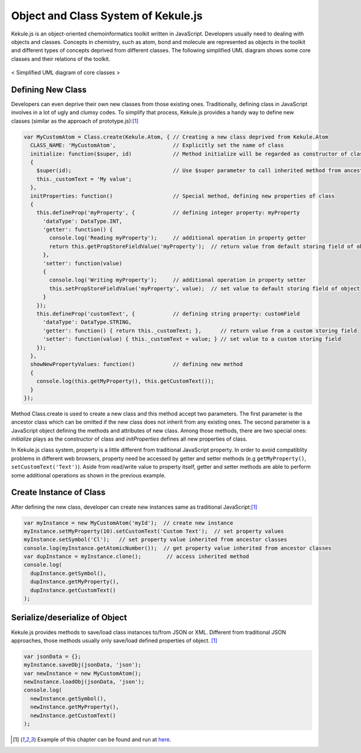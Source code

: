 Object and Class System of Kekule.js
=====================================

Kekule.js is an object-oriented chemoinformatics toolkit written in JavaScript.
Developers usually need to dealing with objects and classes.
Concepts in chemistry, such as atom, bond and molecule are represented as objects in the toolkit
and different types of concepts deprived from different classes.
The following simplified UML diagram shows some core classes and their relations of the toolkit.

.. figure:: images/coreClassesUml.png
  :align: center

  < Simplified UML diagram of core classes >

Defining New Class
------------------

Developers can even deprive their own new classes from those existing ones. Traditionally,
defining class in JavaScript involves in a lot of ugly and clumsy codes. To simplify that
process, Kekule.js provides a handy way to define new classes (similar as the approach of
prototype.js):[#example]_

.. code-block:: javascript

  var MyCustomAtom = Class.create(Kekule.Atom, { // Creating a new class deprived from Kekule.Atom
    CLASS_NAME: 'MyCustomAtom',                  // Explicitly set the name of class
    initialize: function($super, id)             // Method initialize will be regarded as constructor of class
    {
      $super(id);                                // Use $super parameter to call inherited method from ancestor class
      this._customText = 'My value';
    },
    initProperties: function()                   // Special method, defining new properties of class
    {
      this.defineProp('myProperty', {            // defining integer property: myProperty
        'dataType': DataType.INT,
        'getter': function() {
          console.log('Reading myProperty');     // additional operation in property getter
          return this.getPropStoreFieldValue('myProperty');  // return value from default storing field of object
        },
        'setter': function(value)
        {
          console.log('Writing myProperty');     // additional operation in property setter
          this.setPropStoreFieldValue('myProperty', value);  // set value to default storing field of object
        }
      });
      this.defineProp('customText', {            // defining string property: customField
        'dataType': DataType.STRING,
        'getter': function() { return this._customText; },      // return value from a custom storing field
        'setter': function(value) { this._customText = value; } // set value to a custom storing field
      });
    },
    showNewPropertyValues: function()            // defining new method
    {
      console.log(this.getMyProperty(), this.getCustomText());
    }
  });

Method Class.create is used to create a new class and this method accept two parameters. The first
parameter is the ancestor class which can be omitted if the new class does not inherit from any existing
ones. The second parameter is a JavaScript object defining the methods and attributes of new class. Among
those methods, there are two special ones: *initialize* plays as the constructor of class and *initProperties*
defines all new properties of class.

In Kekule.js class system, property is a little different from traditional JavaScript property. In order
to avoid compatiblity problems in different web browsers, property need be accessed by getter and setter
methods (e.g ``getMyProperty()``, ``setCustomText('Text')``). Aside from read/write value to property itself,
getter and setter methods are able to perform some additional operations as shown in the previous example.

Create Instance of Class
------------------------

After defining the new class, developer can create new instances same as traditional JavaScript:[#example]_

.. code-block:: javascript

  var myInstance = new MyCustomAtom('myId');  // create new instance
  myInstance.setMyProperty(10).setCustomText('Custom Text');  // set property values
  myInstance.setSymbol('Cl');   // set property value inherited from ancestor classes
  console.log(myInstance.getAtomicNumber());  // get property value inherited from ancestor classes
  var dupInstance = myInstance.clone();        // access inherited method
  console.log(
    dupInstance.getSymbol(),
    dupInstance.getMyProperty(),
    dupInstance.getCustomText()
  );


Serialize/deserialize of Object
-------------------------------

Kekule.js provides methods to save/load class instances to/from JSON or XML. Different from traditional
JSON approaches, those methods usually only save/load defined properties of object. [#example]_

.. code-block:: javascript

  var jsonData = {};
  myInstance.saveObj(jsonData, 'json');
  var newInstance = new MyCustomAtom();
  newInstance.loadObj(jsonData, 'json');
  console.log(
    newInstance.getSymbol(),
    newInstance.getMyProperty(),
    newInstance.getCustomText()
  );


.. [#example] Example of this chapter can be found and run at `here <../examples/objSys.html>`_.
